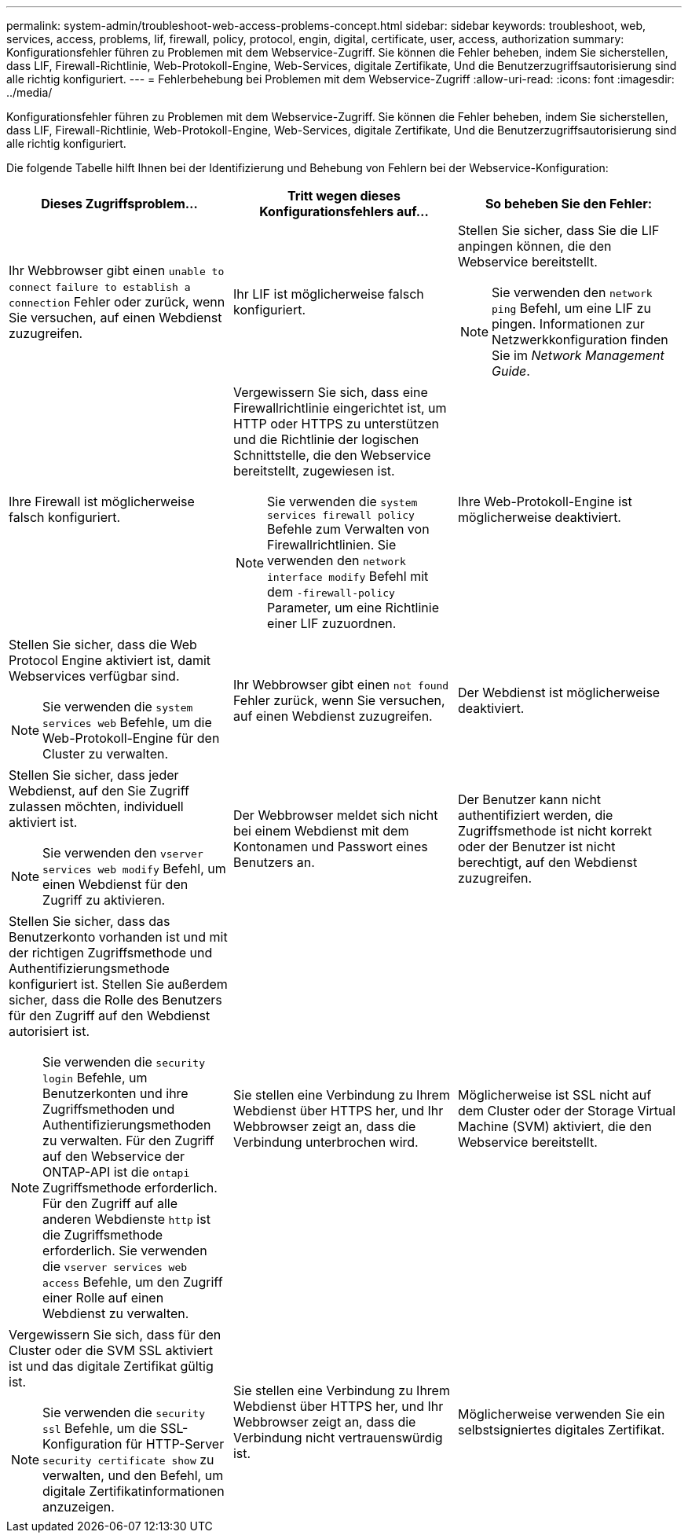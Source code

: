 ---
permalink: system-admin/troubleshoot-web-access-problems-concept.html 
sidebar: sidebar 
keywords: troubleshoot, web, services, access, problems, lif, firewall, policy, protocol, engin, digital, certificate, user, access, authorization 
summary: Konfigurationsfehler führen zu Problemen mit dem Webservice-Zugriff. Sie können die Fehler beheben, indem Sie sicherstellen, dass LIF, Firewall-Richtlinie, Web-Protokoll-Engine, Web-Services, digitale Zertifikate, Und die Benutzerzugriffsautorisierung sind alle richtig konfiguriert. 
---
= Fehlerbehebung bei Problemen mit dem Webservice-Zugriff
:allow-uri-read: 
:icons: font
:imagesdir: ../media/


[role="lead"]
Konfigurationsfehler führen zu Problemen mit dem Webservice-Zugriff. Sie können die Fehler beheben, indem Sie sicherstellen, dass LIF, Firewall-Richtlinie, Web-Protokoll-Engine, Web-Services, digitale Zertifikate, Und die Benutzerzugriffsautorisierung sind alle richtig konfiguriert.

Die folgende Tabelle hilft Ihnen bei der Identifizierung und Behebung von Fehlern bei der Webservice-Konfiguration:

|===
| Dieses Zugriffsproblem... | Tritt wegen dieses Konfigurationsfehlers auf... | So beheben Sie den Fehler: 


 a| 
Ihr Webbrowser gibt einen `unable to connect` `failure to establish a connection` Fehler oder zurück, wenn Sie versuchen, auf einen Webdienst zuzugreifen.
 a| 
Ihr LIF ist möglicherweise falsch konfiguriert.
 a| 
Stellen Sie sicher, dass Sie die LIF anpingen können, die den Webservice bereitstellt.

[NOTE]
====
Sie verwenden den `network ping` Befehl, um eine LIF zu pingen. Informationen zur Netzwerkkonfiguration finden Sie im _Network Management Guide_.

====


 a| 
Ihre Firewall ist möglicherweise falsch konfiguriert.
 a| 
Vergewissern Sie sich, dass eine Firewallrichtlinie eingerichtet ist, um HTTP oder HTTPS zu unterstützen und die Richtlinie der logischen Schnittstelle, die den Webservice bereitstellt, zugewiesen ist.

[NOTE]
====
Sie verwenden die `system services firewall policy` Befehle zum Verwalten von Firewallrichtlinien. Sie verwenden den `network interface modify` Befehl mit dem `-firewall-policy` Parameter, um eine Richtlinie einer LIF zuzuordnen.

====


 a| 
Ihre Web-Protokoll-Engine ist möglicherweise deaktiviert.
 a| 
Stellen Sie sicher, dass die Web Protocol Engine aktiviert ist, damit Webservices verfügbar sind.

[NOTE]
====
Sie verwenden die `system services web` Befehle, um die Web-Protokoll-Engine für den Cluster zu verwalten.

====


 a| 
Ihr Webbrowser gibt einen `not found` Fehler zurück, wenn Sie versuchen, auf einen Webdienst zuzugreifen.
 a| 
Der Webdienst ist möglicherweise deaktiviert.
 a| 
Stellen Sie sicher, dass jeder Webdienst, auf den Sie Zugriff zulassen möchten, individuell aktiviert ist.

[NOTE]
====
Sie verwenden den `vserver services web modify` Befehl, um einen Webdienst für den Zugriff zu aktivieren.

====


 a| 
Der Webbrowser meldet sich nicht bei einem Webdienst mit dem Kontonamen und Passwort eines Benutzers an.
 a| 
Der Benutzer kann nicht authentifiziert werden, die Zugriffsmethode ist nicht korrekt oder der Benutzer ist nicht berechtigt, auf den Webdienst zuzugreifen.
 a| 
Stellen Sie sicher, dass das Benutzerkonto vorhanden ist und mit der richtigen Zugriffsmethode und Authentifizierungsmethode konfiguriert ist. Stellen Sie außerdem sicher, dass die Rolle des Benutzers für den Zugriff auf den Webdienst autorisiert ist.

[NOTE]
====
Sie verwenden die `security login` Befehle, um Benutzerkonten und ihre Zugriffsmethoden und Authentifizierungsmethoden zu verwalten. Für den Zugriff auf den Webservice der ONTAP-API ist die `ontapi` Zugriffsmethode erforderlich. Für den Zugriff auf alle anderen Webdienste `http` ist die Zugriffsmethode erforderlich. Sie verwenden die `vserver services web access` Befehle, um den Zugriff einer Rolle auf einen Webdienst zu verwalten.

====


 a| 
Sie stellen eine Verbindung zu Ihrem Webdienst über HTTPS her, und Ihr Webbrowser zeigt an, dass die Verbindung unterbrochen wird.
 a| 
Möglicherweise ist SSL nicht auf dem Cluster oder der Storage Virtual Machine (SVM) aktiviert, die den Webservice bereitstellt.
 a| 
Vergewissern Sie sich, dass für den Cluster oder die SVM SSL aktiviert ist und das digitale Zertifikat gültig ist.

[NOTE]
====
Sie verwenden die `security ssl` Befehle, um die SSL-Konfiguration für HTTP-Server `security certificate show` zu verwalten, und den Befehl, um digitale Zertifikatinformationen anzuzeigen.

====


 a| 
Sie stellen eine Verbindung zu Ihrem Webdienst über HTTPS her, und Ihr Webbrowser zeigt an, dass die Verbindung nicht vertrauenswürdig ist.
 a| 
Möglicherweise verwenden Sie ein selbstsigniertes digitales Zertifikat.
 a| 
Stellen Sie sicher, dass das dem Cluster oder der SVM zugeordnete digitale Zertifikat von einer vertrauenswürdigen CA signiert ist.

[NOTE]
====
Sie verwenden den `security certificate generate-csr` Befehl, um eine digitale Zertifikatsignierungsanforderung zu generieren, und den `security certificate install` Befehl, um ein digitales Zertifikat mit CA-Signatur zu installieren. Mithilfe der `security ssl` Befehle managen Sie die SSL-Konfiguration für das Cluster oder die SVM, die den Web-Service bereitstellt.

====
|===